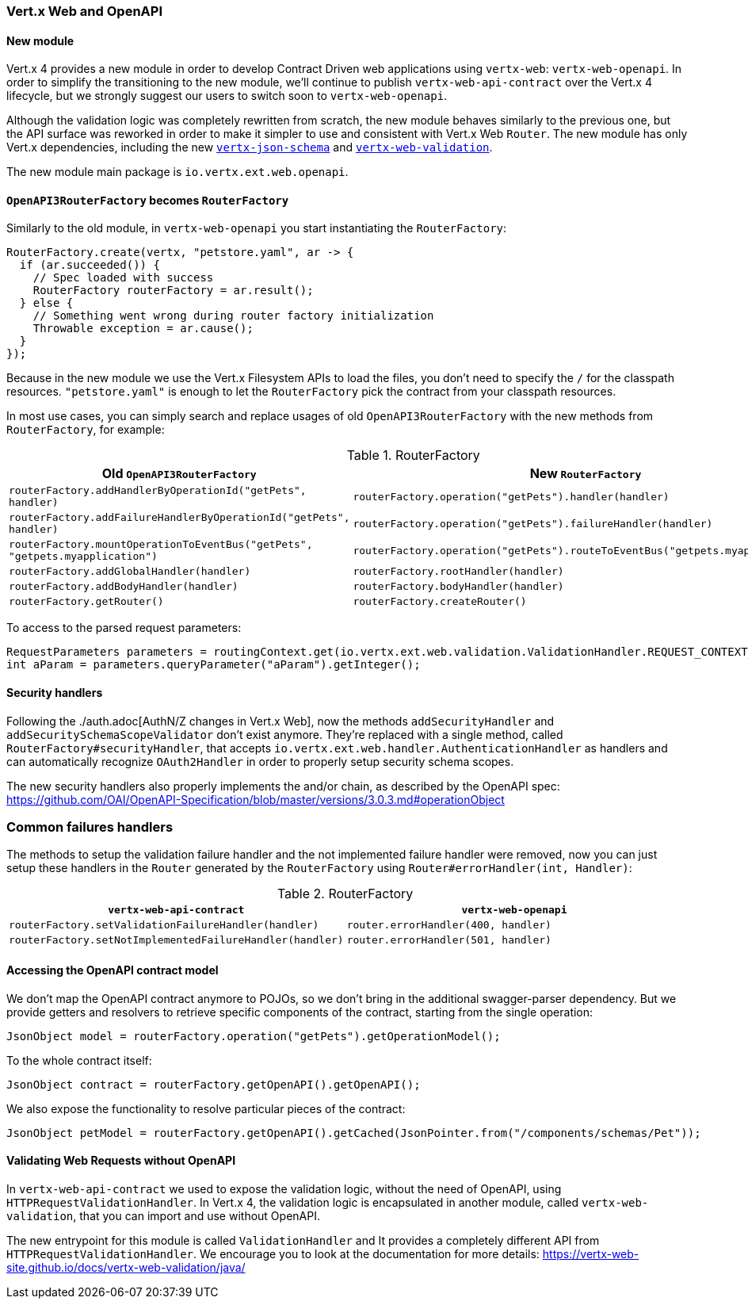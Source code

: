 === Vert.x Web and OpenAPI

==== New module

Vert.x 4 provides a new module in order to develop Contract Driven web applications using `vertx-web`: `vertx-web-openapi`.
In order to simplify the transitioning to the new module, we'll continue to publish `vertx-web-api-contract` over the Vert.x 4 lifecycle, but we strongly suggest our users to switch soon to `vertx-web-openapi`.

Although the validation logic was completely rewritten from scratch, the new module behaves similarly to the previous one, but the API surface was reworked in order to make it simpler to use and consistent with Vert.x Web `Router`.
The new module has only Vert.x dependencies, including the new https://vertx-web-site.github.io/docs/vertx-json-schema/java/[`vertx-json-schema`] and https://vertx-web-site.github.io/docs/vertx-web-validation/java/[`vertx-web-validation`].

The new module main package is `io.vertx.ext.web.openapi`.

==== `OpenAPI3RouterFactory` becomes `RouterFactory`

Similarly to the old module, in `vertx-web-openapi` you start instantiating the `RouterFactory`:

```java
RouterFactory.create(vertx, "petstore.yaml", ar -> {
  if (ar.succeeded()) {
    // Spec loaded with success
    RouterFactory routerFactory = ar.result();
  } else {
    // Something went wrong during router factory initialization
    Throwable exception = ar.cause();
  }
});
```

Because in the new module we use the Vert.x Filesystem APIs to load the files, you don't need to specify the `/` for the classpath resources.
`"petstore.yaml"` is enough to let the `RouterFactory` pick the contract from your classpath resources.

In most use cases, you can simply search and replace usages of old `OpenAPI3RouterFactory` with the new methods from `RouterFactory`, for example:

.RouterFactory
|===
|Old `OpenAPI3RouterFactory` |New `RouterFactory`

|`routerFactory.addHandlerByOperationId("getPets", handler)`
|`routerFactory.operation("getPets").handler(handler)`

|`routerFactory.addFailureHandlerByOperationId("getPets", handler)`
|`routerFactory.operation("getPets").failureHandler(handler)`

|`routerFactory.mountOperationToEventBus("getPets", "getpets.myapplication")`
|`routerFactory.operation("getPets").routeToEventBus("getpets.myapplication")`

|`routerFactory.addGlobalHandler(handler)`
|`routerFactory.rootHandler(handler)`

|`routerFactory.addBodyHandler(handler)`
|`routerFactory.bodyHandler(handler)`

|`routerFactory.getRouter()`
|`routerFactory.createRouter()`
|===

To access to the parsed request parameters:

```java
RequestParameters parameters = routingContext.get(io.vertx.ext.web.validation.ValidationHandler.REQUEST_CONTEXT_KEY);
int aParam = parameters.queryParameter("aParam").getInteger();
```

==== Security handlers

Following the ./auth.adoc[AuthN/Z changes in Vert.x Web], now the methods `addSecurityHandler` and `addSecuritySchemaScopeValidator` don't exist anymore.
They're replaced with a single method, called `RouterFactory#securityHandler`, that accepts `io.vertx.ext.web.handler.AuthenticationHandler` as handlers and can automatically recognize `OAuth2Handler` in order to properly setup security schema scopes.

The new security handlers also properly implements the and/or chain, as described by the OpenAPI spec: https://github.com/OAI/OpenAPI-Specification/blob/master/versions/3.0.3.md#operationObject

=== Common failures handlers

The methods to setup the validation failure handler and the not implemented failure handler were removed, now you can just setup these handlers in the `Router` generated by the `RouterFactory` using `Router#errorHandler(int, Handler)`:

.RouterFactory
|===
|`vertx-web-api-contract` | `vertx-web-openapi`

|`routerFactory.setValidationFailureHandler(handler)`
|`router.errorHandler(400, handler)`

|`routerFactory.setNotImplementedFailureHandler(handler)`
|`router.errorHandler(501, handler)`
|===

==== Accessing the OpenAPI contract model

We don't map the OpenAPI contract anymore to POJOs, so we don't bring in the additional swagger-parser dependency.
But we provide getters and resolvers to retrieve specific components of the contract, starting from the single operation:

```java
JsonObject model = routerFactory.operation("getPets").getOperationModel();
```

To the whole contract itself:

```java
JsonObject contract = routerFactory.getOpenAPI().getOpenAPI();
```

We also expose the functionality to resolve particular pieces of the contract:

```java
JsonObject petModel = routerFactory.getOpenAPI().getCached(JsonPointer.from("/components/schemas/Pet"));
```

==== Validating Web Requests without OpenAPI

In `vertx-web-api-contract` we used to expose the validation logic, without the need of OpenAPI, using `HTTPRequestValidationHandler`.
In Vert.x 4, the validation logic is encapsulated in another module, called `vertx-web-validation`, that you can import and use without OpenAPI.

The new entrypoint for this module is called `ValidationHandler` and It provides a completely different API from `HTTPRequestValidationHandler`.
We encourage you to look at the documentation for more details: https://vertx-web-site.github.io/docs/vertx-web-validation/java/
